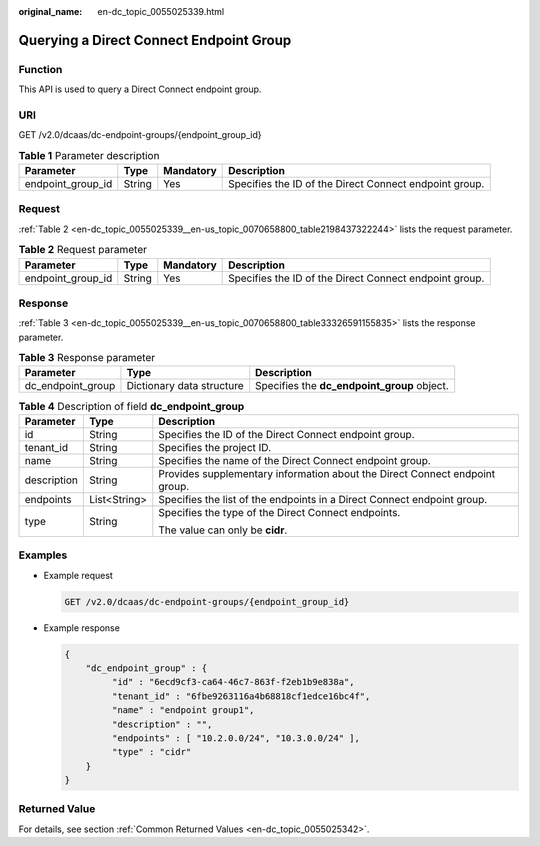 :original_name: en-dc_topic_0055025339.html

.. _en-dc_topic_0055025339:

Querying a Direct Connect Endpoint Group
========================================

Function
--------

This API is used to query a Direct Connect endpoint group.

URI
---

GET /v2.0/dcaas/dc-endpoint-groups/{endpoint_group_id}

.. table:: **Table 1** Parameter description

   +-------------------+--------+-----------+--------------------------------------------------------+
   | Parameter         | Type   | Mandatory | Description                                            |
   +===================+========+===========+========================================================+
   | endpoint_group_id | String | Yes       | Specifies the ID of the Direct Connect endpoint group. |
   +-------------------+--------+-----------+--------------------------------------------------------+

Request
-------

:ref:`Table 2 <en-dc_topic_0055025339__en-us_topic_0070658800_table2198437322244>` lists the request parameter.

.. _en-dc_topic_0055025339__en-us_topic_0070658800_table2198437322244:

.. table:: **Table 2** Request parameter

   +-------------------+--------+-----------+--------------------------------------------------------+
   | Parameter         | Type   | Mandatory | Description                                            |
   +===================+========+===========+========================================================+
   | endpoint_group_id | String | Yes       | Specifies the ID of the Direct Connect endpoint group. |
   +-------------------+--------+-----------+--------------------------------------------------------+

Response
--------

:ref:`Table 3 <en-dc_topic_0055025339__en-us_topic_0070658800_table33326591155835>` lists the response parameter.

.. _en-dc_topic_0055025339__en-us_topic_0070658800_table33326591155835:

.. table:: **Table 3** Response parameter

   +-------------------+---------------------------+---------------------------------------------+
   | Parameter         | Type                      | Description                                 |
   +===================+===========================+=============================================+
   | dc_endpoint_group | Dictionary data structure | Specifies the **dc_endpoint_group** object. |
   +-------------------+---------------------------+---------------------------------------------+

.. table:: **Table 4** Description of field **dc_endpoint_group**

   +-----------------------+-----------------------+-----------------------------------------------------------------------------+
   | Parameter             | Type                  | Description                                                                 |
   +=======================+=======================+=============================================================================+
   | id                    | String                | Specifies the ID of the Direct Connect endpoint group.                      |
   +-----------------------+-----------------------+-----------------------------------------------------------------------------+
   | tenant_id             | String                | Specifies the project ID.                                                   |
   +-----------------------+-----------------------+-----------------------------------------------------------------------------+
   | name                  | String                | Specifies the name of the Direct Connect endpoint group.                    |
   +-----------------------+-----------------------+-----------------------------------------------------------------------------+
   | description           | String                | Provides supplementary information about the Direct Connect endpoint group. |
   +-----------------------+-----------------------+-----------------------------------------------------------------------------+
   | endpoints             | List<String>          | Specifies the list of the endpoints in a Direct Connect endpoint group.     |
   +-----------------------+-----------------------+-----------------------------------------------------------------------------+
   | type                  | String                | Specifies the type of the Direct Connect endpoints.                         |
   |                       |                       |                                                                             |
   |                       |                       | The value can only be **cidr**.                                             |
   +-----------------------+-----------------------+-----------------------------------------------------------------------------+

Examples
--------

-  Example request

   .. code-block:: text

      GET /v2.0/dcaas/dc-endpoint-groups/{endpoint_group_id}

-  Example response

   .. code-block::

      {
          "dc_endpoint_group" : {
               "id" : "6ecd9cf3-ca64-46c7-863f-f2eb1b9e838a",
               "tenant_id" : "6fbe9263116a4b68818cf1edce16bc4f",
               "name" : "endpoint group1",
               "description" : "",
               "endpoints" : [ "10.2.0.0/24", "10.3.0.0/24" ],
               "type" : "cidr"
          }
      }

Returned Value
--------------

For details, see section :ref:`Common Returned Values <en-dc_topic_0055025342>`.
